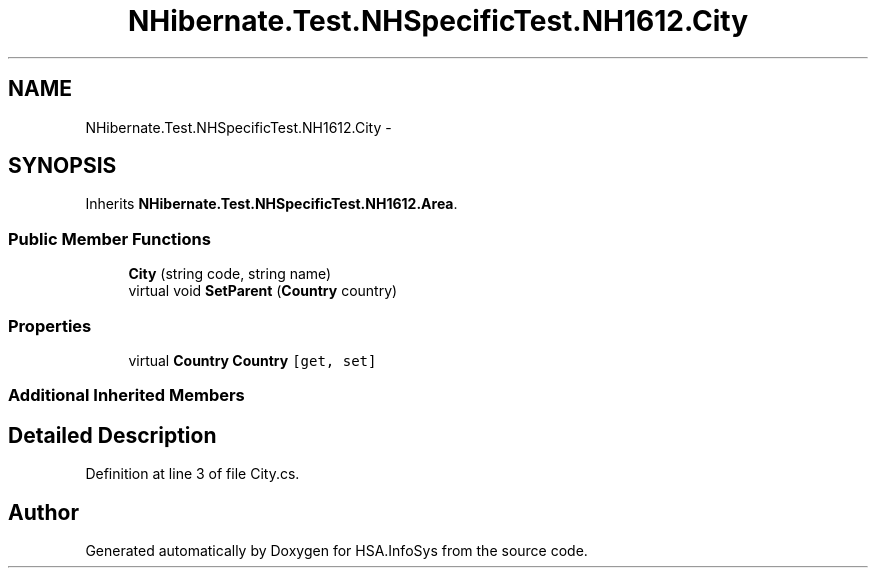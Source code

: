 .TH "NHibernate.Test.NHSpecificTest.NH1612.City" 3 "Fri Jul 5 2013" "Version 1.0" "HSA.InfoSys" \" -*- nroff -*-
.ad l
.nh
.SH NAME
NHibernate.Test.NHSpecificTest.NH1612.City \- 
.SH SYNOPSIS
.br
.PP
.PP
Inherits \fBNHibernate\&.Test\&.NHSpecificTest\&.NH1612\&.Area\fP\&.
.SS "Public Member Functions"

.in +1c
.ti -1c
.RI "\fBCity\fP (string code, string name)"
.br
.ti -1c
.RI "virtual void \fBSetParent\fP (\fBCountry\fP country)"
.br
.in -1c
.SS "Properties"

.in +1c
.ti -1c
.RI "virtual \fBCountry\fP \fBCountry\fP\fC [get, set]\fP"
.br
.in -1c
.SS "Additional Inherited Members"
.SH "Detailed Description"
.PP 
Definition at line 3 of file City\&.cs\&.

.SH "Author"
.PP 
Generated automatically by Doxygen for HSA\&.InfoSys from the source code\&.
